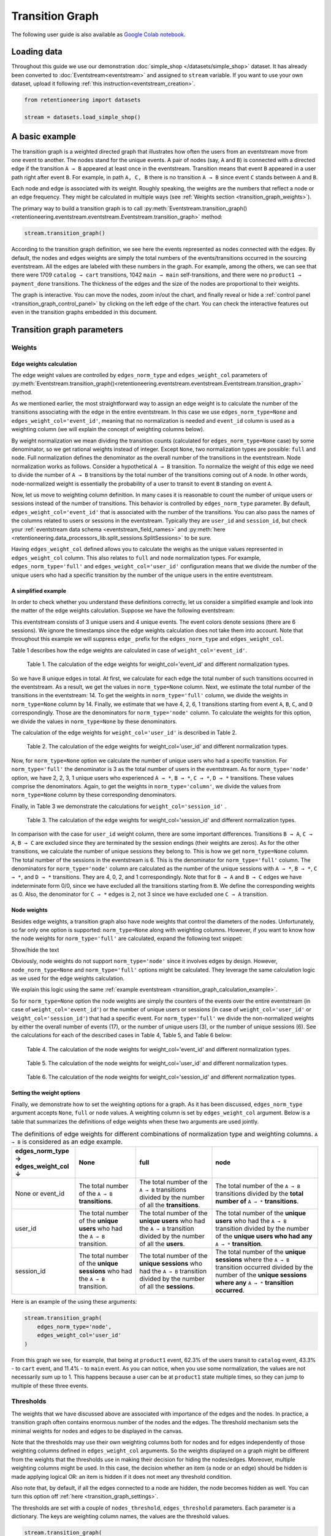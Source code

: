 Transition Graph
================

The following user guide is also available as `Google Colab notebook <https://colab.research.google.com/drive/14HJDyqV5D6gUYeqBvNfYCxcXe8xoJJLF?usp=share_link>`_.

Loading data
------------

Throughout this guide we use our demonstration :doc:`simple_shop </datasets/simple_shop>` dataset. It has already been converted to :doc:`Eventstream<eventstream>` and assigned to ``stream`` variable. If you want to use your own dataset, upload it following :ref:`this instruction<eventstream_creation>`.

.. code-block:: python

    from retentioneering import datasets

    stream = datasets.load_simple_shop()

A basic example
---------------

The transition graph is a weighted directed graph that illustrates how often the users from an eventstream move from one event to another. The nodes stand for the unique events. A pair of nodes (say, ``A`` and ``B``) is connected with a directed edge if the transition ``A → B`` appeared at least once in the eventstream. Transition means that event ``B`` appeared in a user path right after event ``B``. For example, in path ``A, C, B`` there is no transition ``A → B`` since event ``C`` stands between ``A`` and ``B``.

Each node and edge is associated with its weight. Roughly speaking, the weights are the numbers that reflect a node or an edge frequency. They might be calculated in multiple ways (see :ref:`Weights section <transition_graph_weights>`).

The primary way to build a transition graph is to call :py:meth:`Eventstream.transition_graph()<retentioneering.eventstream.eventstream.Eventstream.transition_graph>` method:

.. code-block:: python

    stream.transition_graph()

.. raw:: html

    <div style="overflow:auto;">
    <iframe
        width="670"
        height="630"
        src="../_static/user_guides/transition_graph/basic_example.html"
        frameborder="0"
        allowfullscreen
    ></iframe>
    </div>

According to the transition graph definition, we see here the events represented as nodes connected with the edges. By default, the nodes and edges weights are simply the total numbers of the events/transitions occurred in the sourcing eventstream. All the edges are labeled with these numbers in the graph. For example, among the others, we can see that there were 1709 ``catalog → cart`` transitions, 1042 ``main → main`` self-transitions, and there were no ``product1 → payment_done`` transitions. The thickness of the edges and the size of the nodes are proportional to their weights.

The graph is interactive. You can move the nodes, zoom in/out the chart, and finally reveal or hide a :ref:`control panel <transition_graph_control_panel>` by clicking on the left edge of the chart. You can check the interactive features out even in the transition graphs embedded in this document.

Transition graph parameters
---------------------------

.. _transition_graph_weights:

Weights
~~~~~~~

.. _transition_graph_edge_weights:

Edge weights calculation
^^^^^^^^^^^^^^^^^^^^^^^^

The edge weight values are controlled by ``edges_norm_type`` and ``edges_weight_col`` parameters of :py:meth:`Eventstream.transition_graph()<retentioneering.eventstream.eventstream.Eventstream.transition_graph>` method.

As we mentioned earlier, the most straightforward way to assign an edge weight is to calculate the number of the transitions associating with the edge in the entire eventstream. In this case we use ``edges_norm_type=None`` and ``edges_weight_col='event_id'``, meaning that no normalization is needed and ``event_id`` column is used as a weighting column (we will explain the concept of weighting columns below).

By weight normalization we mean dividing the transition counts (calculated for ``edges_norm_type=None`` case) by some denominator, so we get rational weights instead of integer. Except ``None``, two normalization types are possible: ``full`` and ``node``. Full normalization defines the denominator as the overall number of the transitions in the eventstream. Node normalization works as follows. Consider a hypothetical ``A → B`` transition. To normalize the weight of this edge we need to divide the number of ``A → B`` transitions by the total number of the transitions coming out of ``A`` node. In other words, node-normalized weight is essentially the probability of a user to transit to event ``B`` standing on event ``A``.

Now, let us move to weighting column definition. In many cases it is reasonable to count the number of unique users or sessions instead of the number of transitions. This behavior is controlled by ``edges_norm_type`` parameter. By default, ``edges_weight_col='event_id'`` that is associated with the number of the transitions. You can also pass the names of the columns related to users or sessions in the eventstream. Typically they are ``user_id`` and ``session_id``, but check your :ref:`eventstream data schema <eventstream_field_names>` and :py:meth:`here <retentioneering.data_processors_lib.split_sessions.SplitSessions>` to be sure.

Having ``edges_weight_col`` defined allows you to calculate the weighs as the unique values represented in ``edges_weight_col`` column. This also relates to ``full`` and ``node`` normalization types. For example, ``edges_norm_type='full'`` and ``edges_weight_col='user_id'`` configuration means that we divide the number of the unique users who had a specific transition by the number of the unique users in the entire eventstream.

.. _transition_graph_calculation_example:

A simplified example
^^^^^^^^^^^^^^^^^^^^

In order to check whether you understand these definitions correctly, let us consider a simplified example and look into the matter of the edge weights calculation. Suppose we have the following eventstream:

.. raw:: html

    user1: <font color='red'>A</font>, <font color='red'>B</font>, <font color='SlateBlue'>A</font>, <font color='SlateBlue'>C</font>, <font color='green'>A</font>, <font color='green'>B</font><br>
    user2: <font color='magenta'>A</font>, <font color='magenta'>B</font>, <font color='orange'>C</font>, <font color='orange'>C</font>, <font color='orange'>C</font><br>
    user3: <font color='DarkTurquoise'>C</font>, <font color='DarkTurquoise'>D</font>, <font color='DarkTurquoise'>C</font>, <font color='DarkTurquoise'>D</font>, <font color='DarkTurquoise'>C</font>, <font color='DarkTurquoise'>D</font><br><br>

This eventstream consists of 3 unique users and 4 unique events. The event colors denote sessions (there are 6 sessions). We ignore the timestamps since the edge weights calculation does not take them into account. Note that throughout this example we will suppress ``edge_`` prefix for the ``edges_norm_type`` and ``edges_weight_col``.

|edge_weights_col_none| describes how the edge weights are calculated in case of ``weight_col='event_id'``.

.. |edge_weights_col_none| replace:: Table 1

.. figure:: /_static/user_guides/transition_graph/weight_col_none.png

    Table 1. The calculation of the edge weights for weight_col='event_id' and different normalization types.

So we have 8 unique edges in total. At first, we calculate for each edge the total number of such transitions occurred in the eventstream. As a result, we get the values in ``norm_type=None`` column. Next, we estimate the total number of the transitions in the eventstream: 14. To get the weights in ``norm_type='full'`` column, we divide the weights in ``norm_type=None`` column by 14. Finally, we estimate that we have 4, 2, 6, 1 transitions starting from event ``A``, ``B``, ``C``, and ``D`` correspondingly. Those are the denominators for ``norm_type='node'`` column. To calculate the weights for this option, we divide the values in ``norm_type=None`` by these denominators.

The calculation of the edge weights for ``weight_col='user_id'`` is described in |edge_weights_col_user_id|.

.. |edge_weights_col_user_id| replace:: Table 2

.. figure:: /_static/user_guides/transition_graph/weight_col_user_id.png

    Table 2. The calculation of the edge weights for weight_col='user_id' and different normalization types.

Now, for ``norm_type=None`` option we calculate the number of unique users who had a specific transition. For ``norm_type='full'`` the denominator is 3 as the total number of users in the eventstream. As for ``norm_type='node'`` option, we have 2, 2, 3, 1 unique users who experienced ``A → *``, ``B → *``, ``C → *``, ``D → *`` transitions. These values comprise the denominators. Again, to get the weights in ``norm_type='column'``, we divide the values from ``norm_type=None`` column by these corresponding denominators.

Finally, in |edge_weights_col_session_id| we demonstrate the calculations for ``weight_col='session_id'`` .

.. |edge_weights_col_session_id| replace:: Table 3

.. figure:: /_static/user_guides/transition_graph/weight_col_session_id.png

    Table 3. The calculation of the edge weights for weight_col='session_id' and different normalization types.

In comparison with the case for ``user_id`` weight column, there are some important differences. Transitions ``B → A``, ``C → A``, ``B → C`` are excluded since they are terminated by the session endings (their weights are zeros). As for the other transitions, we calculate the number of unique sessions they belong to. This is how we get ``norm_type=None`` column. The total number of the sessions in the eventstream is 6. This is the denominator for ``norm_type='full'`` column. The denominators for ``norm_type='node'`` column are calculated as the number of the unique sessions with ``A → *``, ``B → *``, ``C → *``, and ``D → *`` transitions. They are 4, 0, 2, and 1 correspondingly. Note that for ``B → A`` and ``B → C`` edges we have indeterminate form 0/0, since we have excluded all the transitions starting from ``B``. We define the corresponding weights as 0. Also, the denominator for ``C → *`` edges is 2, not 3 since we have excluded one ``C → A`` transition.

Node weights
^^^^^^^^^^^^

Besides edge weights, a transition graph also have node weights that control the diameters of the nodes. Unfortunately, so far only one option is supported: ``norm_type=None`` along with weighting columns. However, if you want to know how the node weights for ``norm_type='full'`` are calculated, expand the following text snippet:

.. container:: toggle

    .. container:: header

        Show/hide the text


    Obviously, node weights do not support ``norm_type='node'`` since it involves edges by design. However, ``node_norm_type=None`` and ``norm_type='full'`` options might be calculated. They leverage the same calculation logic as we used for the edge weights calculation.

    We explain this logic using the same :ref:`example eventstream <transition_graph_calculation_example>`.

    So for ``norm_type=None`` option the node weights are simply the counters of the events over the entire eventstream (in case of ``weight_col='event_id'``) or the number of unique users or sessions (in case of ``weight_col='user_id'`` or ``weight_col='session_id'``) that had a specific event. For ``norm_type='full'`` we divide the non-normalized weights by either the overall number of events (17), or the number of unique users (3), or the number of unique sessions (6). See the calculations for each of the described cases in |node_weights_col_none|, |node_weights_col_user_id|, and |node_weights_col_session_id| below:

    .. |node_weights_col_none| replace:: Table 4

    .. figure:: /_static/user_guides/transition_graph/node_weight_col_none.png
        :width: 450

        Table 4. The calculation of the node weights for weight_col='event_id' and different normalization types.


    .. |node_weights_col_user_id| replace:: Table 5

    .. figure:: /_static/user_guides/transition_graph/node_weight_col_user_id.png
        :width: 450

        Table 5. The calculation of the node weights for weight_col='user_id' and different normalization types.


    .. |node_weights_col_session_id| replace:: Table 6

    .. figure:: /_static/user_guides/transition_graph/node_weight_col_session_id.png
        :width: 450

        Table 6. The calculation of the node weights for weight_col='session_id' and different normalization types.

.. _transition_graph_setting_the_weights:

Setting the weight options
^^^^^^^^^^^^^^^^^^^^^^^^^^

Finally, we demonstrate how to set the weighting options for a graph. As it has been discussed, ``edges_norm_type`` argument accepts ``None``, ``full`` or ``node`` values. A weighting column is set by ``edges_weight_col`` argument. Below is a table that summarizes the definitions of edge weights when these two arguments are used jointly.

.. table:: The definitions of edge weights for different combinations of normalization type and weighting columns. ``A → B`` is considered as an edge example.
    :widths: 21 20 25 35
    :class: tight-table

    +----------------------------------------+-------------------------------------------------------------------------------+-----------------------------------------------------------------------------------------------------------------------------+-----------------------------------------------------------------------------------------------------------------------------------------------------------------------------------+
    | edges_norm_type → \ edges_weight_col ↓ | None                                                                          | full                                                                                                                        | node                                                                                                                                                                              |
    +========================================+===============================================================================+=============================================================================================================================+===================================================================================================================================================================================+
    | None or event_id                       | The total number of the ``A → B`` **transitions**.                            | The total number of the ``A → B`` transitions divided by the number of all the **transitions**.                             | The total number of the ``A → B`` transitions divided by the **total number of** ``A → *`` **transitions**.                                                                       |
    +----------------------------------------+-------------------------------------------------------------------------------+-----------------------------------------------------------------------------------------------------------------------------+-----------------------------------------------------------------------------------------------------------------------------------------------------------------------------------+
    | user_id                                | The total number of the **unique users** who had the ``A → B`` transition.    | The total number of the **unique users** who had the ``A → B`` transition divided by the number of all the **users**.       | The total number of the **unique users** who had the ``A → B`` transition divided by the number of the **unique users who had any** ``A → *`` **transition**.                     |
    +----------------------------------------+-------------------------------------------------------------------------------+-----------------------------------------------------------------------------------------------------------------------------+-----------------------------------------------------------------------------------------------------------------------------------------------------------------------------------+
    | session_id                             | The total number of the **unique sessions** who had the ``A → B`` transition. | The total number of the **unique sessions** who had the ``A → B`` transition divided by the number of all the **sessions**. | The total number of the **unique sessions** where the ``A → B`` transition occurred divided by the number of the **unique sessions where any** ``A → *`` **transition occurred**. |
    +----------------------------------------+-------------------------------------------------------------------------------+-----------------------------------------------------------------------------------------------------------------------------+-----------------------------------------------------------------------------------------------------------------------------------------------------------------------------------+

Here is an example of the using these arguments:

.. code-block:: python

    stream.transition_graph(
        edges_norm_type='node',
        edges_weight_col='user_id'
    )

.. raw:: html

    <div style="overflow:auto;">
    <iframe
        width="670"
        height="630"
        src="../_static/user_guides/transition_graph/weights.html"
        frameborder="0"
        allowfullscreen
    ></iframe>
    </div>

From this graph we see, for example, that being at ``product1`` event, 62.3% of the users transit to ``catalog`` event, 43.3% - to ``cart`` event, and 11.4% - to ``main`` event. As you can notice, when you use some normalization, the values are not necessarily sum up to 1. This happens because a user can be at ``product1`` state multiple times, so they can jump to multiple of these three events.

.. _transition_graph_thresholds:

Thresholds
~~~~~~~~~~

The weights that we have discussed above are associated with importance of the edges and the nodes. In practice, a transition graph often contains enormous number of the nodes and the edges. The threshold mechanism sets the minimal weights for nodes and edges to be displayed in the canvas.

Note that the thresholds may use their own weighting columns both for nodes and for edges independently of those weighting columns defined in ``edges_weight_col`` arguments. So the weights displayed on a graph might be different from the weights that the thresholds use in making their decision for hiding the nodes/edges. Moreover, multiple weighting columns might be used. In this case, the decision whether an item (a node or an edge) should be hidden is made applying logical OR: an item is hidden if it does not meet any threshold condition.

Also note that, by default, if all the edges connected to a node are hidden, the node becomes hidden as well. You can turn this option off :ref:`here <transition_graph_settings>`.

The thresholds are set with a couple of ``nodes_threshold``, ``edges_threshold`` parameters. Each parameter is a dictionary. The keys are weighting column names, the values are the threshold values.

.. code-block:: python

    stream.transition_graph(
        edges_norm_type='node',
        edges_weight_col='user_id',
        edges_threshold={'user_id': 0.12},
        nodes_threshold={'event_id': 500}
    )

.. raw:: html

    <div style="overflow:auto;">
    <iframe
        width="670"
        height="630"
        src="../_static/user_guides/transition_graph/thresholds.html"
        frameborder="0"
        allowfullscreen
    ></iframe>
    </div>

This example is an extension of the previous one. We use the same normalization configuration as before. Since we have added an edges threshold of ``0.12`` for ``user_id`` weighting column, the edge ``product1`` → ``main`` that we observed in the previous example is hidden now (its weight is 11.4%). As for the nodes threshold, note that event ``payment_cash`` is hidden now (as we can see from the Nodes block in the Control panel, its weight is 197).

.. _transition_graph_targets:

Targets
~~~~~~~

As we have already mentioned, the graph nodes are often of different importance. Sometimes we need not just to hide unimportant nodes, but to highlight important nodes instead. Transition graph identifies three types of the nodes: positive, negative, and sourcing. Three colors relate to these node types: green, ren and orange correspondingly. You can color the nodes with these colors by defining their types in the ``targets`` parameter:

.. code-block:: python

    stream\
        .add_start_end_events()\
        .transition_graph(
            targets={
                'positive': ['payment_done', 'cart'],
                'negative': 'path_end',
                'source': 'path_start'
            }
        )

.. raw:: html

    <div style="overflow:auto;">
    <iframe
        width="670"
        height="630"
        src="../_static/user_guides/transition_graph/targets.html"
        frameborder="0"
        allowfullscreen
    ></iframe>
    </div>

In the example above we additionally use :py:meth:`Eventstream.add_start_end_events() <retentioneering.eventstream.helpers.add_start_end_events_helper.AddStartEndEventsHelperMixin.add_start_end_events>` data processor helper to add ``path_start`` and ``path_end`` events.

.. _transition_graph_settings:

Graph settings
~~~~~~~~~~~~~~

You can set up the following boolean flags:

- ``show_weights``. Hide/display the edge weight labels. Default value is True.
- ``show_percents``. Display edge weights as percents. Available only if an edge normalization type is chosen. Default value is False.
- ``show_nodes_names``. Hide/display the node names. Default value is True.
- ``show_all_edges_for_targets``. By default, the threshold filters hide the edges disregarding the node types. In case you have defined target nodes, you usually want to carefully analyze them. Hence, all the edges connected to these nodes are important. This displaying option allows to ignore the threshold filters and always display any edge connected to a target node. Default value is True.
- ``show_nodes_without_links``. Setting a threshold filter might remove all the edges connected to a node. Such isolated nodes might be considered as useless. This displaying option hides them in the canvas as well. Default value is True.
- ``show_edge_info_on_hover``. By default, a tooltip with an edge info pops up when you mouse over the edge. It might be disturbing for large graphs, so this option suppresses the tooltips. Default value is False.

These flags could be specified as separate arguments as follows:

.. code-block:: python

    stream.transition_graph(
        edges_norm_type='node',
        show_weights=True,
        show_percents=True,
        show_nodes_names=True,
        show_all_edges_for_targets=False,
        show_nodes_without_links=False,
        show_edge_info_on_hover=True
    )

.. raw:: html

    <div style="overflow:auto;">
    <iframe
        width="670"
        height="630"
        src="../_static/user_guides/transition_graph/settings.html"
        frameborder="0"
        allowfullscreen
    ></iframe>
    </div>

.. _transition_graph_control_panel:

Control panel
-------------

The control panel is a visual interface allowing you to interactively control transition graph behavior. It also allows even to control the underlying eventstream in some scenarios (grouping events, renaming events, including/excluding events). The panel is hidden on the left side of transition graph. To reveal it, move your mouse to the left edge of the graph canvas and click it.

.. figure:: /_static/user_guides/transition_graph/control_panel_01_reveal_the_control_panel.png
    :width: 800

    How to reveal hidden control panel.

The control panel consists of 5 blocks: Weights, Nodes, Thresholds, Export, and Settings. By default, all these blocks are expanded. You can collapse them by clicking minus sign located at the top right corner of each block.

.. |collapse_blocks| image:: /_static/user_guides/transition_graph/control_panel_02_collapse_blocks.png
    :height: 600

.. |collapsed_blocks| image:: /_static/user_guides/transition_graph/control_panel_03_collapsed_blocks.png
    :height: 600

.. table:: Blocks collapse & expansion.

    +----------------------------------------------+-------------------------------------------+
    | |collapse_blocks|                            | |collapsed_blocks|                        |
    +==============================================+===========================================+
    | Click the minus sign to collapse the blocks. | Click the plus sign to expand the blocks. |
    +----------------------------------------------+-------------------------------------------+

.. warning::

    All the settings that are tweaked in the Control panel are available only in scope of the current transition graph displayed in the current Jupyter cell. As soon as you run :py:meth:`Eventstream.transition_graph()<retentioneering.eventstream.eventstream.Eventstream.transition_graph>` again, all the settings will be reset to the defaults unless you call the method with particular parameters.

Weights block
~~~~~~~~~~~~~

The Weights block contains selectors that choose weighting columns separately for nodes and edges. Unfortunately, so far you can not choose normalization type in this interface. The only way to set the normalization type is using ``edge_norm_type`` argument in :py:meth:`Eventstream.transition_graph()<retentioneering.eventstream.eventstream.Eventstream.transition_graph>` method as it has been shown :ref:`here <transition_graph_setting_the_weights>`. ``event_id`` weighting column refers to ``edge_norm_type=None``.

For the nodes only ``event_id`` and ``user_id`` weighting columns are available. The same columns are available for the edges, but additionally the columns that are passed as the ``edges_weight_col`` and ``custom_weight_cols`` arguments of the :py:meth:`Eventstream.transition_graph()<retentioneering.eventstream.eventstream.Eventstream.transition_graph>` are also available.

.. figure:: /_static/user_guides/transition_graph/control_panel_04_weights.png
    :width: 250

    Weighting columns dropdown menu in the Weights block.

Nodes block
~~~~~~~~~~~

The Nodes block enumerates all the unique events represented in the transition graph and allows to perform such operations as grouping and renaming events.

.. figure:: /_static/user_guides/transition_graph/control_panel_05_nodes.png
    :width: 250

    The Nodes block.


Node item actions
^^^^^^^^^^^^^^^^^

Each node list item contains the following 4 elements:

.. figure:: /_static/user_guides/transition_graph/control_panel_06_nodes_item.png
    :width: 250

    The elements of the node list.

1. Focus icon. If you click it, the graph changes its position in the canvas so the selected node is placed in the center.
2. Event name. Double click it if you want to rename the node.
3. The number of the event occurrences in the eventstream.
4. This switcher hides the node and all the edges connected to the node from the canvas.

Grouping events
^^^^^^^^^^^^^^^

The Control panel interface supports easy and intuitive event grouping. Suppose you want to group ``product1`` and ``product2`` events into one. There are two ways to do this:

1. Drag & drop method. Drag one node (say, ``product2``) and drop it to ``product1`` node. ``product1_group`` event appears which contains events ``product1`` and ``product2``.

2. Add group method. Click "+ Add group" button, ``untitled_group`` appears. Drag & drop all the nodes to be grouped to this group.

Grouping node has a folder icon that triggers aggregation action. Once you click it, the grouped nodes are merged and the changes are displayed in the transition graph. Recalculation is required to update the node and edge weights.

.. note::

    By recalculation we mean that some additional calculations are required in the backend in order to display the graph state according to the selected options. To recalculate the values, click yellow |warning| icon and request the recalculation. Sometimes it is reasonable to do multiple modifications in the control panel, and then call the recalculation at once.

.. |grouping_1| image:: /_static/user_guides/transition_graph/control_panel_07_nodes_grouping.png

.. |grouping_2| image:: /_static/user_guides/transition_graph/control_panel_08_nodes_grouping_2.png

.. table:: A grouping node. The folder icon triggers merging action.

    +------------------------------------------+------------------------------------------+
    | |grouping_1|                             | |grouping_2|                             |
    +==========================================+==========================================+
    | Grouping nodes using drag & drop method. | Grouping nodes using + Add group method. |
    +------------------------------------------+------------------------------------------+

To rename a grouping node, double click its name and enter a new one. To ungroup the grouped nodes drag & drop the nodes out of the grouping node (or drop it right on the grouping node). As soon as the last event is out, the grouping node disappears.

.. note::

    All the grouping and renaming actions do not affect the initial eventstream due to eventstream immutability property.

..
    TODO: Set a precise link to a section of the eventstream concept document. Vladimir Kukushkin


Thresholds block
~~~~~~~~~~~~~~~~

The Thresholds block contains two sliders: one is associated with the nodes, another one - with the edges. You can set up a threshold value either by moving a slider or by entering a value explicitly. Also, you can set up a weighting column for each slider independently of the weighting column defined in the Weights block (we have already mentioned this feature :ref:`here <transition_graph_thresholds>`). A single slider is shared between multiple weighting columns. As soon as you select a weighting column in the dropdown menu, the threshold slider attaches to it. If you change another weighting column, the slider saves the previously entered threshold value and associate it with the previous weighting column.

.. figure:: /_static/user_guides/transition_graph/control_panel_09_thresholds.png
    :width: 250

    The Thresholds block.

Normalization type block
~~~~~~~~~~~~~~~~~~~~~~~~

Along with the Weights block, the Normalization type block carries the information on the nodes and edges weights. However, so far this block does not allow to change the normalization type.

.. figure:: /_static/user_guides/transition_graph/control_panel_10_normalization_type.png
    :width: 250

    The Normalization type block.

Export block
~~~~~~~~~~~~

Transition graph export supports two formats: HTML and JSON. HTML format is useful when you want to embed the resulting graph into different environments, reports, etc. Such a file supports all the interactive actions as if you treated the graph in Jupyter environment. For example, the graphs that are embedded in this document were exported right in this way, so that they are still interactive.

JSON format might useful when you need to get the nodes coordinates.

..
    TODO: mention layout_dump parameter as coon as it is ready. Vladimir Kukushkin.

.. figure:: /_static/user_guides/transition_graph/control_panel_11_export.png
    :width: 250

    The Export block.


Settings block
~~~~~~~~~~~~~~

The Control panel also contains a block with checkbox interface for the :ref:`already mentioned settings<transition_graph_settings>`.

.. figure:: /_static/user_guides/transition_graph/control_panel_12_settings.png
    :width: 250

    The Settings block.

Graph properties
----------------

A summary with all the important chosen graph settings is available by clicking ⓘ icon in the bottom right corner.

.. figure:: /_static/user_guides/transition_graph/graph_properties.png
    :width: 350

    Graph properties.

.. _transition_graph_transition_matrix:

Transition matrix
-----------------

:py:meth:`Transition matrix<retentioneering.eventstream.eventstream.Eventstream.transition_matrix>` is a sub-part of transition graph. It contains edge weights only so that the weight of, say, ``A → B`` transition is located at ``A`` row and ``B`` column of the transition matrix. The calculation logic is exactly the same as we have described :ref:`here for transition graphs <transition_graph_edge_weights>`, and the arguments are similar to :ref:`weights-related arguments <transition_graph_setting_the_weights>` of transition graph. Use ``norm_type`` instead of ``edges_norm_type`` and ``weight_col`` instead of ``edges_weight_col``.

.. code-block:: python

    stream.transition_matrix(norm_type='node', weight_col='user_id')

.. raw:: html

    <table class="dataframe">
      <thead>
        <tr style="text-align: right;">
          <th></th>
          <th>cart</th>
          <th>catalog</th>
          <th>...</th>
          <th>payment_done</th>
          <th>payment_cash</th>
        </tr>
      </thead>
      <tbody>
        <tr>
          <th>cart</th>
          <td>0.000594</td>
          <td>0.283848</td>
          <td>...</td>
          <td>0.000000</td>
          <td>0.0</td>
        </tr>
        <tr>
          <th>catalog</th>
          <td>0.418458</td>
          <td>0.633375</td>
          <td>...</td>
          <td>0.000000</td>
          <td>0.0</td>
        </tr>
        <tr>
          <th>...</th>
          <td>...</td>
          <td>...</td>
          <td>...</td>
          <td>...</td>
          <td>...</td>
        </tr>
        <tr>
          <th>payment_done</th>
          <td>0.000000</td>
          <td>0.000000</td>
          <td>...</td>
          <td>0.000000</td>
          <td>0.0</td>
        </tr>
        <tr>
          <th>payment_cash</th>
          <td>0.000000</td>
          <td>0.000000</td>
          <td>...</td>
          <td>0.708333</td>
          <td>0.0</td>
        </tr>
      </tbody>
    </table>

For example, from this matrix we can see that the weight of the edge ``cart → catalog`` is ~0.28 with respect to given weights configuration: ``norm_type='node'`` and ``weight_col='user_id'``.

Using a separate instance
-------------------------

By design, :py:meth:`Eventstream.transition_graph()<retentioneering.eventstream.eventstream.Eventstream.transition_graph>` is a shortcut method that uses :py:meth:`TransitionGraph<retentioneering.tooling.transition_graph.transition_graph.TransitionGraph>` class under the hood. This method creates an instance of TransitionGraph class and embeds it into the eventstream object. Eventually, ``Eventstream.transition_graph()`` returns exactly this instance.

Sometimes it is reasonable to work with a separate instance of TransitionGraph class. An alternative way to get the same visualization that ``Eventstream.transition_graph()`` produces is to call :py:meth:`TransitionGraph.plot()<retentioneering.tooling.transition_graph.transition_graph.TransitionGraph.plot>` method explicitly.

Here is an example how you can manage it:

.. code-block:: python

    from retentioneering.tooling.transition_graph import TransitionGraph

    tg = TransitionGraph(stream)

    tg.plot(
        edges_norm_type='node',
        edges_weight_col='user_id',
        edges_threshold={'user_id': 0.12},
        nodes_threshold={'event_id': 500},
        targets={'positive': ['payment_done', 'cart']}
    )

.. raw:: html

    <div style="overflow:auto;">
    <iframe
        width="670"
        height="630"
        src="../_static/user_guides/transition_graph/separated_instance.html"
        frameborder="0"
        allowfullscreen
    ></iframe>
    </div>
